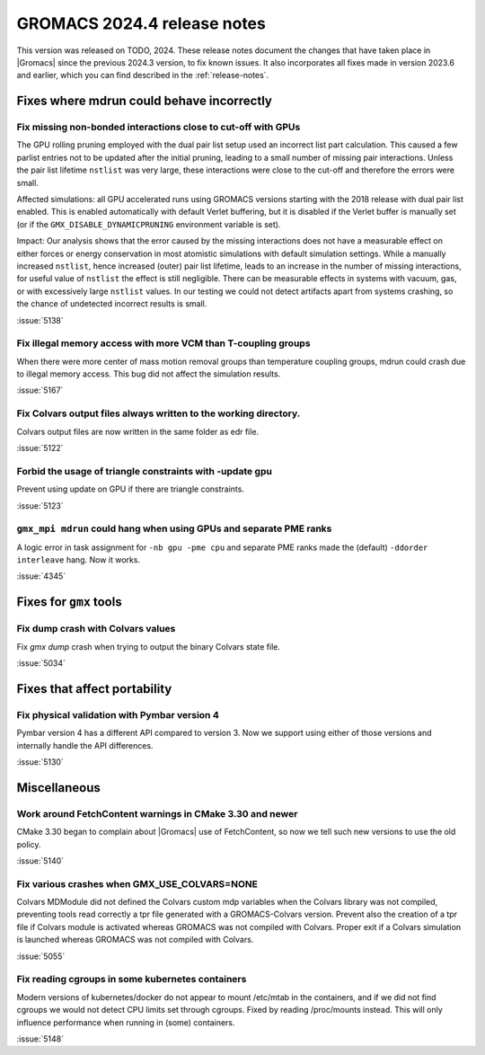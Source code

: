 GROMACS 2024.4 release notes
----------------------------

This version was released on TODO, 2024. These release notes
document the changes that have taken place in |Gromacs| since the
previous 2024.3 version, to fix known issues. It also incorporates all
fixes made in version 2023.6 and earlier, which you can find described
in the :ref:`release-notes`.

.. Note to developers!
   Please use """"""" to underline the individual entries for fixed issues in the subfolders,
   otherwise the formatting on the webpage is messed up.
   Also, please use the syntax :issue:`number` to reference issues on GitLab, without
   a space between the colon and number!

Fixes where mdrun could behave incorrectly
^^^^^^^^^^^^^^^^^^^^^^^^^^^^^^^^^^^^^^^^^^


Fix missing non-bonded interactions close to cut-off with GPUs
""""""""""""""""""""""""""""""""""""""""""""""""""""""""""""""

The GPU rolling pruning employed with the dual pair list setup used
an incorrect list part calculation. This caused a few parlist entries
not to be updated after the initial pruning, leading to a small number
of missing pair interactions. Unless the pair list lifetime ``nstlist``
was very large, these interactions were close to the cut-off and therefore
the errors were small.

Affected simulations: all GPU accelerated runs using GROMACS versions
starting with the 2018 release with dual pair list enabled.
This is enabled automatically with default Verlet buffering, but
it is disabled if the Verlet buffer is manually set
(or if the ``GMX_DISABLE_DYNAMICPRUNING`` environment variable is set).

Impact: Our analysis shows that the error caused by the missing interactions
does not have a measurable effect on either forces or energy conservation
in most atomistic simulations with default simulation settings.
While a manually increased ``nstlist``, hence increased (outer) pair list lifetime,
leads to an increase in the number of missing interactions, for useful value of
``nstlist`` the effect is still negligible.
There can be measurable effects in systems with vacuum, gas, or with
excessively large ``nstlist`` values. In our testing we could not detect artifacts
apart from systems crashing, so the chance of undetected incorrect results is small.

:issue:`5138`

Fix illegal memory access with more VCM than T-coupling groups
""""""""""""""""""""""""""""""""""""""""""""""""""""""""""""""

When there were more center of mass motion removal groups than
temperature coupling groups, mdrun could crash due to illegal
memory access. This bug did not affect the simulation results.

:issue:`5167`

Fix Colvars output files always written to the working directory.
"""""""""""""""""""""""""""""""""""""""""""""""""""""""""""""""""

Colvars output files are now written in the same folder as edr file.

:issue:`5122`

Forbid the usage of triangle constraints with -update gpu
"""""""""""""""""""""""""""""""""""""""""""""""""""""""""

Prevent using update on GPU if there are triangle constraints.

:issue:`5123`

``gmx_mpi mdrun`` could hang when using GPUs and separate PME ranks 
"""""""""""""""""""""""""""""""""""""""""""""""""""""""""""""""""""

A logic error in task assignment for ``-nb gpu -pme cpu`` and separate PME ranks
made the (default) ``-ddorder interleave`` hang. Now it works.

:issue:`4345`

Fixes for ``gmx`` tools
^^^^^^^^^^^^^^^^^^^^^^^

Fix dump crash with Colvars values
""""""""""""""""""""""""""""""""""

Fix `gmx dump` crash when trying to output the binary Colvars state file.


:issue:`5034`

Fixes that affect portability
^^^^^^^^^^^^^^^^^^^^^^^^^^^^^

Fix physical validation with Pymbar version 4
"""""""""""""""""""""""""""""""""""""""""""""

Pymbar version 4 has a different API compared to version 3. Now we support
using either of those versions and internally handle the API differences.

:issue:`5130`

Miscellaneous
^^^^^^^^^^^^^

Work around FetchContent warnings in CMake 3.30 and newer
"""""""""""""""""""""""""""""""""""""""""""""""""""""""""

CMake 3.30 began to complain about |Gromacs| use of FetchContent, so
now we tell such new versions to use the old policy.

:issue:`5140`

Fix various crashes when GMX_USE_COLVARS=NONE
"""""""""""""""""""""""""""""""""""""""""""""

Colvars MDModule did not defined the Colvars custom mdp variables
when the Colvars library was not compiled, preventing tools
read correctly a tpr file generated with a GROMACS-Colvars version.
Prevent also the creation of a tpr file if Colvars module is activated
whereas GROMACS was not compiled with Colvars.
Proper exit if a Colvars simulation is launched whereas GROMACS was not
compiled with Colvars.

:issue:`5055`

Fix reading cgroups in some kubernetes containers
"""""""""""""""""""""""""""""""""""""""""""""""""

Modern versions of kubernetes/docker do not appear to mount /etc/mtab in
the containers, and if we did not find cgroups we would not detect CPU
limits set through cgroups. Fixed by reading /proc/mounts instead.
This will only influence performance when running in (some) containers.

:issue:`5148`
